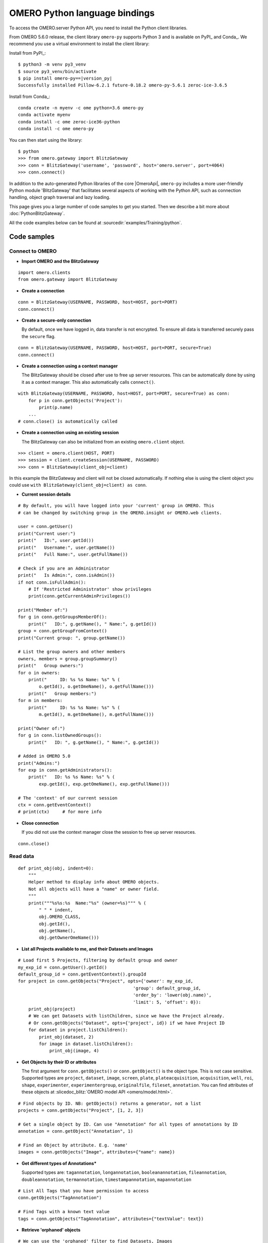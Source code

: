 OMERO Python language bindings
==============================

To access the OMERO.server Python API, you need to install the Python client
libraries.

From OMERO 5.6.0 release, the client library ``omero-py`` supports Python 3 and
is available on PyPI_ and Conda_. We recommend you use a virtual environment to install the client library:

Install from PyPI_:

.. parsed-literal::

    $ python3 -m venv py3_venv
    $ source py3_venv/bin/activate
    $ pip install omero-py==\ |version_py|
    Successfully installed Pillow-6.2.1 future-0.18.2 omero-py-5.6.1 zeroc-ice-3.6.5

Install from Conda_:

.. parsed-literal::

    conda create -n myenv -c ome python=3.6 omero-py
    conda activate myenv
    conda install -c ome zeroc-ice36-python 
    conda install -c ome omero-py 

You can then start using the library:

.. parsed-literal::

    $ python
    >>> from omero.gateway import BlitzGateway
    >>> conn = BlitzGateway('username', 'password', host='omero.server', port=4064)
    >>> conn.connect()

In addition to the auto-generated Python libraries of the core |OmeroApi|,
``omero-py`` includes a more user-friendly Python module 'BlitzGateway' that
facilitates several aspects of working with the Python API, such as
connection handling, object graph traversal and lazy loading.

This page gives you a large number of code samples to get you
started. Then we describe a bit more about :doc:`PythonBlitzGateway`.

All the code examples below can be found at
:sourcedir:`examples/Training/python`.

.. _python-code-samples:

Code samples
------------

Connect to OMERO
^^^^^^^^^^^^^^^^

-  **Import OMERO and the BlitzGateway**

::

    import omero.clients
    from omero.gateway import BlitzGateway


-  **Create a connection**

::

    conn = BlitzGateway(USERNAME, PASSWORD, host=HOST, port=PORT)
    conn.connect()


-  **Create a secure-only connection**

   By default, once we have logged in, data transfer is not encrypted.
   To ensure all data is transferred securely pass the ``secure`` flag.

::

    conn = BlitzGateway(USERNAME, PASSWORD, host=HOST, port=PORT, secure=True)
    conn.connect()


-  **Create a connection using a context manager**

   The BlitzGateway should be closed after use to free up server resources.
   This can be automatically done by using it as a context manager.
   This also automatically calls ``connect()``.

::

    with BlitzGateway(USERNAME, PASSWORD, host=HOST, port=PORT, secure=True) as conn:
        for p in conn.getObjects('Project'):
            print(p.name)
        ...
    # conn.close() is automatically called


-  **Create a connection using an existing session**

   The BlitzGateway can also be initialized from an existing ``omero.client``
   object.

::

    >>> client = omero.client(HOST, PORT)
    >>> session = client.createSession(USERNAME, PASSWORD)
    >>> conn = BlitzGateway(client_obj=client)

In this example the BlitzGateway and client will not be closed automatically.
If nothing else is using the client object you could use ``with BlitzGateway(client_obj=client) as conn``.


-  **Current session details**

::

    # By default, you will have logged into your 'current' group in OMERO. This
    # can be changed by switching group in the OMERO.insight or OMERO.web clients. 

    user = conn.getUser()
    print("Current user:")
    print("   ID:", user.getId())
    print("   Username:", user.getName())
    print("   Full Name:", user.getFullName())

    # Check if you are an Administrator
    print("   Is Admin:", conn.isAdmin())
    if not conn.isFullAdmin():
        # If 'Restricted Administrator' show privileges
        print(conn.getCurrentAdminPrivileges())

    print("Member of:")
    for g in conn.getGroupsMemberOf():
        print("   ID:", g.getName(), " Name:", g.getId())
    group = conn.getGroupFromContext()
    print("Current group: ", group.getName())

    # List the group owners and other members
    owners, members = group.groupSummary()
    print("   Group owners:")
    for o in owners:
        print("     ID: %s %s Name: %s" % (
            o.getId(), o.getOmeName(), o.getFullName()))
        print("   Group members:")
    for m in members:
        print("     ID: %s %s Name: %s" % (
            m.getId(), m.getOmeName(), m.getFullName()))

    print("Owner of:")
    for g in conn.listOwnedGroups():
        print("   ID: ", g.getName(), " Name:", g.getId())

    # Added in OMERO 5.0
    print("Admins:")
    for exp in conn.getAdministrators():
        print("   ID: %s %s Name: %s" % (
            exp.getId(), exp.getOmeName(), exp.getFullName()))

    # The 'context' of our current session
    ctx = conn.getEventContext()
    # print(ctx)     # for more info 

-  **Close connection**

   If you did not use the context manager close the session to free up server
   resources.

::

    conn.close()


Read data
^^^^^^^^^

::

    def print_obj(obj, indent=0):
        """
        Helper method to display info about OMERO objects.
        Not all objects will have a "name" or owner field.
        """
        print("""%s%s:%s  Name:"%s" (owner=%s)""" % (
            " " * indent,
            obj.OMERO_CLASS,
            obj.getId(),
            obj.getName(),
            obj.getOwnerOmeName()))

-  **List all Projects available to me, and their Datasets and Images**

::

    # Load first 5 Projects, filtering by default group and owner
    my_exp_id = conn.getUser().getId()
    default_group_id = conn.getEventContext().groupId
    for project in conn.getObjects("Project", opts={'owner': my_exp_id,
                                                'group': default_group_id,
                                                'order_by': 'lower(obj.name)',
                                                'limit': 5, 'offset': 0}):
        print_obj(project)
        # We can get Datasets with listChildren, since we have the Project already.
        # Or conn.getObjects("Dataset", opts={'project', id}) if we have Project ID
        for dataset in project.listChildren():
            print_obj(dataset, 2)
            for image in dataset.listChildren():
                print_obj(image, 4)

-  **Get Objects by their ID or attributes**

   The first argument for ``conn.getObjects()`` or ``conn.getObject()`` is the object type.
   This is not case sensitive. Supported types are
   ``project``, ``dataset``, ``image``, ``screen``, ``plate``, ``plateacquisition``, ``acquisition``, ``well``,
   ``roi``, ``shape``, ``experimenter``, ``experimentergroup``, ``originalfile``, ``fileset``, ``annotation``.
   You can find attributes of these objects at :slicedoc_blitz:`OMERO model API <omero/model.html>`.

::

    # Find objects by ID. NB: getObjects() returns a generator, not a list
    projects = conn.getObjects("Project", [1, 2, 3])

    # Get a single object by ID. Can use "Annotation" for all types of annotations by ID
    annotation = conn.getObject("Annotation", 1)

    # Find an Object by attribute. E.g. 'name'
    images = conn.getObjects("Image", attributes={"name": name})

-  **Get different types of Annotations***

   Supported types are: ``tagannotation``, ``longannotation``, ``booleanannotation``, ``fileannotation``,
   ``doubleannotation``, ``termannotation``, ``timestampannotation``, ``mapannotation``

::

    # List All Tags that you have permission to access
    conn.getObjects("TagAnnotation")

    # Find Tags with a known text value
    tags = conn.getObjects("TagAnnotation", attributes={"textValue": text})

-  **Retrieve 'orphaned' objects**

::

    # We can use the 'orphaned' filter to find Datasets, Images
    # or Plates that are not in any parent container
    print("\nList orphaned Datasets: \n", "=" * 50)
    datasets = conn.getObjects("Dataset", opts={'orphaned': True})
    for dataset in datasets:
        print_obj(dataset)

-  **Retrieve objects in a container**

::

    # We can filter Images by their parent Dataset
    # We can also filter Datasets by 'project', Plates by 'screen',
    # Wells by 'plate'
    print("\nImages in Dataset:", datasetId, "\n", "=" * 50)
    for image in conn.getObjects('Image', opts={'dataset': datasetId}):
        print_obj(image)

-  **Retrieve an image by Image ID**

::

    # Pixels and Channels will be loaded automatically as needed
    image = conn.getObject("Image", imageId)
    print(image.getName(), image.getDescription())
    # Retrieve information about an image.
    print(" X:", image.getSizeX())
    print(" Y:", image.getSizeY())
    print(" Z:", image.getSizeZ())
    print(" C:", image.getSizeC())
    print(" T:", image.getSizeT())
    # List Channels (loads the Rendering settings to get channel colors)
    for channel in image.getChannels():
        print('Channel:', channel.getLabel())
        print('Color:', channel.getColor().getRGB())
        print('Lookup table:', channel.getLut())
        print('Is reverse intensity?', channel.isReverseIntensity())

    # render the first timepoint, mid Z section
    z = image.getSizeZ() / 2
    t = 0
    rendered_image = image.renderImage(z, t)
    # rendered_image.show()               # popup (use for debug only)
    # rendered_image.save("test.jpg")     # save in the current folder

-  **Get Pixel Sizes for the above Image**

::

    size_x = image.getPixelSizeX()       # e.g. 0.132
    print(" Pixel Size X:", sizeX)
    # Units support, new in OMERO 5.1.0
    size_x_obj = image.getPixelSizeX(units=True)
    print(" Pixel Size X:", size_x_obj.getValue(), "(%s)" % size_x_obj.getSymbol())
    # To get the size with different units, e.g. Angstroms
    size_x_ang = image.getPixelSizeX(units="ANGSTROM")
    print(" Pixel Size X:", size_x_ang.getValue(), "(%s)" % size_x_ang.getSymbol())

-  **Retrieve Screening data**

::

    for screen in conn.getObjects("Screen"):
        print_obj(screen)
        for plate in screen.listChildren():
            print_obj(plate, 2)
            plateId = plate.getId()

-  **Retrieve Wells and Images within a Plate**

::

    plate = conn.getObject("Plate", plateId)
    print("\nNumber of fields:", plate.getNumberOfFields())
    print("\nGrid size:", plate.getGridSize())
    print("\nWells in Plate:", plate.getName())
    for well in plate.listChildren():
        index = well.countWellSample()
        print("  Well: ", well.row, well.column, " Fields:", index)
        for index in xrange(0, index):
            print("    Image: ", \
                well.getImage(index).getName(),\
                well.getImage(index).getId())

-  **List all annotations on an object. Filter for Tags and get textValue**

::

    for ann in project.listAnnotations():
        print ann.getId(), ann.OMERO_TYPE,
        print " added by ", ann.link.getDetails().getOwner().getOmeName()
        if ann.OMERO_TYPE == omero.model.TagAnnotationI:
            print "Tag value:", ann.getTextValue()

-  **Get Links between Objects and Annotations**

::

    # Find Images linked to Annotation(s), unlink Images from these annotations
    # and link them to another Tag Annotation
    annotation_ids = [1, 2, 3]
    tag_id = 4
    for link in conn.getAnnotationLinks('Image', ann_ids=annotation_ids):
        print "Image ID:", link.getParent().id
        print "Annotation ID:", link.getChild().id
        # Update the child of the underlying omero.model.ImageAnnotationLinkI
        link._obj.child = omero.model.TagAnnotationI(tag_id, False)
        link.save()

    # Find Annotations linked to Object(s), filter by namespace (optional)
    for link in conn.getAnnotationLinks('Image', parent_ids=image_ids, ns=namespace):
        print "Annotation ID:", link.getChild().id


Groups and permissions
^^^^^^^^^^^^^^^^^^^^^^

-  **We are logged in to our 'default' group**

::

    group = conn.getGroupFromContext()
    print("Current group: ", group.getName())

-  **Each group has defined Permissions set**

::

    group_perms = group.getDetails().getPermissions()
    perm_string = str(group_perms)
    permission_names = {
        'rw----': 'PRIVATE',
        'rwr---': 'READ-ONLY',
        'rwra--': 'READ-ANNOTATE',
        'rwrw--': 'READ-WRITE'}
    print("Permissions: %s (%s)" % (permission_names[perm_string], perm_string))

-  **By default, any query applies to ALL data that we can access in our
   Current group.**

This will be determined by group permissions e.g. in Read-Only or
Read-Annotate groups, this will include other users' data - see
:doc:`/sysadmins/server-permissions`.

::

    projects = conn.listProjects()      # may include other users' data
    for p in projects:
        print(p.getName(), "Owner: ", p.getDetails().getOwner().getFullName())

::

    # Will return None if Image is not in current group
    image = conn.getObject("Image", imageId)
    print("Image: ", image)

-  **For cross-group querying, use ``-1``**

::

    conn.SERVICE_OPTS.setOmeroGroup('-1')
    image = conn.getObject("Image", imageId)     # Will query across all my groups
    print("Image: ", image)
    if image is not None:
        print("Group: ", image.getDetails().getGroup().getName())
        print(image.getDetails().getGroup().getId())    # access groupId without loading group

-  **To query only a single group (not necessarily your 'current' group)**

::

    group_id = image.getDetails().getGroup().getId()
    # This is how we 'switch group' in webclient
    conn.SERVICE_OPTS.setOmeroGroup(group_id)
    projects = conn.listProjects()
    image = conn.getObject("Image", imageId)
    print("Image: ", image)

- **To set (or change) the owner of an object (Admins only)**

::

    tag_ann = omero.gateway.TagAnnotationWrapper(conn)
    tag_ann.setTextValue("Not owned by me")
    # update details of the wrapped omero.model.AnnotationI _obj
    tag_ann._obj.details.owner = ExperimenterI(userId, False)
    tag_ann.save()

    # If we want to perform multiple tasks it may be more convenient to
    # connect as another user. We can use 'user_conn' exactly as for 'conn'
    user = conn.getObject("Experimenter", userId).getName()
    user_conn = conn.suConn(user)
    # This annotation will be owned by user
    map_ann = omero.gateway.MapAnnotationWrapper(user_conn)
    map_ann.setNs(namespace)
    map_ann.setValue(key_values)
    map_ann.save()
    # Link will be owned by the user
    project.linkAnnotation(map_ann)
    user_conn.close()

Raw data access
^^^^^^^^^^^^^^^

-  **Retrieve a given plane**

::

    # Use the pixelswrapper to retrieve the plane as
    # a 2D numpy array see [https://github.com/scipy/scipy]
    #
    # Numpy array can be used for various analysis routines
    #
    image = conn.getObject("Image", imageId)
    size_z = image.getSizeZ()
    size_c = image.getSizeC()
    size_t = image.getSizeT()
    z, t, c = 0, 0, 0                     # first plane of the image
    pixels = image.getPrimaryPixels()
    plane = pixels.getPlane(z, c, t)      # get a numpy array.
    print("\nPlane at zct: ", z, c, t)
    print(plane)
    print("shape: ", plane.shape)
    print("min:", plane.min(), " max:", plane.max(),\
        "pixel type:", plane.dtype.name)

-  **Retrieve a given stack**

::

    # Get a Z-stack of tiles. Using getTiles or getPlanes (see below) returns
    # a generator of data (not all the data in hand) The RawPixelsStore is
    # only opened once (not closed after each plane) Alternative is to use
    # getPlane() or getTile() multiple times - slightly slower.
    c, t = 0, 0                 # First channel and timepoint
    tile = (50, 50, 10, 10)     # x, y, width, height of tile

    # list of [ (0,0,0,(x,y,w,h)), (1,0,0,(x,y,w,h)), (2,0,0,(x,y,w,h))... ]
    zct_list = [(iz, c, t, tile) for iz in range(size_z)]
    print("\nZ stack of tiles:")
    planes = pixels.getTiles(zct_list)
    for i, p in enumerate(planes):
        print("Tile:", zct_list[i], " min:", p.min(),\
            " max:", p.max(), " sum:", p.sum())

-  **Retrieve a given hypercube**

::

    zct_list = []
    for z in range(size_z / 2, size_z):     # get the top half of the Z-stack
        for c in range(size_c):          # all channels
            for t in range(size_t):      # all time-points
                zct_list.append((z, c, t))
    print("\nHyper stack of planes:")
    planes = pixels.getPlanes(zct_list)
    for i, p in enumerate(planes):
        print("plane zct:", zct_list[i], " min:", p.min(), " max:", p.max())

-  **Retrieve a histogram**

::

    # Get a 256 bin histogram for channel 0 and plane z=0/t=0:
    hist = image.getHistogram([0], 256, False, 0, 0)
    print(hist)


Write data
^^^^^^^^^^

-  **Create a new Dataset**

::

    # Use omero.gateway.DatasetWrapper:
    new_dataset = DatasetWrapper(conn, omero.model.DatasetI())
    new_dataset.setName('Scipy_Gaussian_Filter')
    new_dataset.save()
    print("New dataset, Id:", new_dataset.id)
    # Can get the underlying omero.model.DatasetI with:
    dataset_obj = new_dataset._obj

    # OR create the DatasetI directly:
    dataset_obj = omero.model.DatasetI()
    dataset_obj.setName(rstring("New Dataset"))
    dataset_obj = conn.getUpdateService().saveAndReturnObject(dataset_obj, conn.SERVICE_OPTS)
    dataset_id = dataset_obj.getId().getValue()
    print("New dataset, Id:", dataset_id)

-  **Link to Project**

::

    link = omero.model.ProjectDatasetLinkI()
    # We can use a 'loaded' object, but we might get an Exception
    # link.setChild(dataset_obj)
    # Better to use an 'unloaded' object (loaded = False)
    link.setChild(omero.model.DatasetI(dataset_obj.id.val, False))
    link.setParent(omero.model.ProjectI(projectId, False))
    conn.getUpdateService().saveObject(link)

-  **Annotate Project with a new Tag**

::

    tag_ann = omero.gateway.TagAnnotationWrapper(conn)
    tag_ann.setValue("New Tag")
    tag_ann.setDescription("Add optional description")
    tag_ann.save()
    project = conn.getObject("Project", projectId)
    project.linkAnnotation(tag_ann)

-  **Add a Map Annotation (list of key: value pairs)**

::

    key_value_data = [["Drug Name", "Monastrol"], ["Concentration", "5 mg/ml"]]
    map_ann = omero.gateway.MapAnnotationWrapper(conn)
    # Use 'client' namespace to allow editing in Insight & web
    namespace = omero.constants.metadata.NSCLIENTMAPANNOTATION
    map_ann.setNs(namespace)
    map_ann.setValue(key_value_data)
    map_ann.save()
    project = conn.getObject("Project", projectId)
    # NB: only link a client map annotation to a single object
    project.linkAnnotation(map_ann)

-  **Count the number of annotations on one or many objects**

::

    print(conn.countAnnotations('Project', [projectId]))

-  **List all annotations on an object. Get text from tags**

::

    for ann in project.listAnnotations():
        print(ann.getId(), ann.OMERO_TYPE)
        print(" added by ", ann.link.getDetails().getOwner().getOmeName())
        if ann.OMERO_TYPE == omero.model.TagAnnotationI:
            print("Tag value:", ann.getTextValue())

-  **How to create a file annotation and link to a Dataset**

::

    dataset = conn.getObject("Dataset", dataset_id)
    # Specify a local file e.g. could be result of some analysis
    file_to_upload = "README.txt"   # This file should already exist
    with open(file_to_upload, 'w') as f:
        f.write('annotation test')
    # create the original file and file annotation (uploads the file etc.)
    namespace = "my.custom.demo.namespace"
    print("\nCreating an OriginalFile and FileAnnotation")
    file_ann = conn.createFileAnnfromLocalFile(
        file_to_upload, mimetype="text/plain", ns=namespace, desc=None)
    print("Attaching FileAnnotation to Dataset: ", "File ID:", file_ann.getId(), \
        ",", file_ann.getFile().getName(), "Size:", file_ann.getFile().getSize())
    dataset.linkAnnotation(file_ann)     # link it to dataset.

-  **Download a file annotation linked to a Dataset**

::

    # make a location to download the file. "download" folder.
    path = os.path.join(os.path.dirname(__file__), "download")
    if not os.path.exists(path):
        os.makedirs(path)
    # Go through all the annotations on the Dataset. Download any file annotations
    # we find. Filter by namespace is optional
    print("\nAnnotations on Dataset:", dataset.getName())
    namespace = "my.custom.demo.namespace"
    for ann in dataset.listAnnotations(ns=namespace):
        if isinstance(ann, omero.gateway.FileAnnotationWrapper):
            print("File ID:", ann.getFile().getId(), ann.getFile().getName(), \
                "Size:", ann.getFile().getSize())
            file_path = os.path.join(path, ann.getFile().getName())

            with open(str(file_path), 'wb') as f:
                print("\nDownloading file to", file_path, "...")
                for chunk in ann.getFileInChunks():
                    f.write(chunk)
            print("File downloaded!")

-  **Load all the file annotations with a given namespace**

::

    ns_to_include = [namespace]
    ns_to_exclude = []
    metadataService = conn.getMetadataService()
    annotations = metadataService.loadSpecifiedAnnotations(
        'omero.model.FileAnnotation', ns_to_include, ns_to_exclude, None)
    for ann in annotations:
        print(ann.getId().getValue(), ann.getFile().getName().getValue())

-  **Get first annotation with specified namespace**

::

    ann = dataset.getAnnotation(namespace)
    print("Found Annotation with namespace: ", ann.getNs())


.. _python_omero_tables_code_samples:

OMERO tables
^^^^^^^^^^^^

-  **Create a name for the Original File (should be unique)**

::

    from random import random
    table_name = "TablesDemo:%s" % str(random())
    col1 = omero.grid.LongColumn('Uid', 'testLong', [])
    col2 = omero.grid.StringColumn('MyStringColumnInit', '', 64, [])
    columns = [col1, col2]

-  **Create and initialize a new table.**

::

    resources = conn.c.sf.sharedResources()
    repository_id = resources.repositories().descriptions[0].getId().getValue()
    table = resources.newTable(repository_id, table_name)
    table.initialize(columns)

-  **Add data to the table**

::

    ids = [1, 2, 3, 4, 5, 6, 7, 8, 9, 10]
    strings = ["one", "two", "three", "four", "five",
               "six", "seven", "eight", "nine", "ten"]
    data1 = omero.grid.LongColumn('Uid', 'test Long', ids)
    data2 = omero.grid.StringColumn('MyStringColumn', '', 64, strings)
    data = [data1, data2]
    table.addData(data)
    orig_file = table.getOriginalFile()
    table.close()           # when we are done, close.

-  **Load the table as an original file**

::

    orig_file_id = orig_file.id.val
    # ...so you can attach this data to an object e.g. Dataset
    file_ann = omero.model.FileAnnotationI()
    # use unloaded OriginalFileI
    file_ann.setFile(omero.model.OriginalFileI(orig_file_id, False))
    file_ann = conn.getUpdateService().saveAndReturnObject(file_ann)
    link = omero.model.DatasetAnnotationLinkI()
    link.setParent(omero.model.DatasetI(datasetId, False))
    link.setChild(omero.model.FileAnnotationI(file_ann.getId().getValue(), False))
    conn.getUpdateService().saveAndReturnObject(link)

-  **Table API**


.. seealso:: :slicedoc_blitz:` OMERO Tables <omero/grid/Table.html>`


::

    open_table = resources.openTable(orig_file)
    print("Table Columns:")
    for col in open_table.getHeaders():
        print("   ", col.name)
    rowCount = open_table.getNumberOfRows()
    print("Row count:", rowCount)

-  **Get data from every column of the specified rows**

::

    row_numbers = [3, 5, 7]
    print("\nGet All Data for rows: ", row_numbers)
    data = open_table.readCoordinates(range(rowCount))
    for col in data.columns:
        print("Data for Column: ", col.name)
        for v in col.values:
            print("   ", v)

-  **Get data from specified columns of specified rows**

::

    col_numbers = [1]
    start = 3
    stop = 7
    print("\nGet Data for cols: ", col_numbers,\
        " and between rows: ", start, "-", stop)
    data = open_table.read(col_numbers, start, stop)
    for col in data.columns:
        print("Data for Column: ", col.name)
        for v in col.values:
            print("   ", v)

-  **Query the table for rows where the 'Uid' is in a particular range**

::

    query_rows = open_table.getWhereList(
        "(Uid > 2) & (Uid <= 8)", variables={}, start=0, stop=rowCount, step=0)
    data = open_table.readCoordinates(query_rows)
    for col in data.columns:
        print("Query Results for Column: ", col.name)
        for v in col.values:
            print("   ", v)
    open_table.close()           # we're done

-  **In future, to get the table back from Original File**

::

    orig_table_file = conn.getObject(
        "OriginalFile", attributes={'name': table_name})    # if name is unique
    saved_table = resources.openTable(orig_table_file._obj)
    print("Opened table with row-count:", saved_table.getNumberOfRows())
    saved_table.close()

ROIs
^^^^

-  **Initialize service**

::

    updateService = conn.getUpdateService()

-  **Create ROI**

::

    # We are using the core Python API and omero.model objects here, since ROIs
    # are not yet supported in the Python Blitz Gateway.
    #
    # First we load our image and pick some parameters for shapes
    x = 50
    y = 200
    width = 100
    height = 50
    image = conn.getObject("Image", imageId)
    z = image.getSizeZ() / 2
    t = 0

::

    # We have a helper function for creating an ROI and linking it to new shapes
    def create_roi(img, shapes):
        # create an ROI, link it to Image
        roi = omero.model.RoiI()
        # use the omero.model.ImageI that underlies the 'image' wrapper
        roi.setImage(img._obj)
        for shape in shapes:
            roi.addShape(shape)
        # Save the ROI (saves any linked shapes too)
        return updateService.saveAndReturnObject(roi)

::

    # Another helper for generating the color integers for shapes
    def rgba_to_int(red, green, blue, alpha=255):
        """ Return the color as an Integer in RGBA encoding """
        r = red << 24
        g = green << 16
        b = blue << 8
        a = alpha 
        rgba_int = r+g+b+a
        if (rgba_int > (2**31-1)):       # convert to signed 32-bit int
            rgba_int = rgba_int - 2**32
        return rgba_int

::

    # create a rectangle shape (added to ROI below)
    print(("Adding a rectangle at theZ: %s, theT: %s, X: %s, Y: %s, width: %s,")
       " height: %s" % (z, t, x, y, width, height))
    rect = omero.model.RectangleI()
    rect.x = rdouble(x)
    rect.y = rdouble(y)
    rect.width = rdouble(width)
    rect.height = rdouble(height)
    rect.theZ = rint(z)
    rect.theT = rint(t)
    rect.textValue = rstring("test-Rectangle")
    rect.fillColor = rint(rgba_to_int(255, 255, 255, 255))
    rect.strokeColor = rint(rgba_to_int(255, 255, 0, 255))

::

    # create an Ellipse shape (added to ROI below)
    ellipse = omero.model.EllipseI()
    ellipse.x = rdouble(y)
    ellipse.y = rdouble(x)
    ellipse.radiusX = rdouble(width)
    ellipse.radiusY = rdouble(height)
    ellipse.theZ = rint(z)
    ellipse.theT = rint(t)
    ellipse.textValue = rstring("test-Ellipse")

::

    # Create an ROI containing 2 shapes on same plane
    # NB: OMERO.insight client doesn't support display
    # of multiple shapes on a single plane.
    # Therefore the ellipse is removed later (see below)
    create_roi(image, [rect, ellipse])

::

    # create an ROI with single line shape
    line = omero.model.LineI()
    line.x1 = rdouble(x)
    line.x2 = rdouble(x+width)
    line.y1 = rdouble(y)
    line.y2 = rdouble(y+height)
    line.theZ = rint(z)
    line.theT = rint(t)
    line.textValue = rstring("test-Line")
    create_roi(image, [line])

::

    def create_mask(mask_bytes, bytes_per_pixel=1):
        if bytes_per_pixel == 2:
            divider = 16.0
            format_string = "H"  # Unsigned short
            byte_factor = 0.5
        elif bytes_per_pixel == 1:
            divider = 8.0
            format_string = "B"  # Unsigned char
            byte_factor = 1
        else:
            message = "Format %s not supported"
            raise ValueError(message)
        steps = math.ceil(len(mask_bytes) / divider)
        mask = []
        for i in range(int(steps)):
            binary = mask_bytes[
                i * int(divider):i * int(divider) + int(divider)]
            format = str(int(byte_factor * len(binary))) + format_string
            binary = struct.unpack(format, binary)
            s = ""
            for bit in binary:
                s += str(bit)
            mask.append(int(s, 2))
        return bytearray(mask)

::

    mask_x = 50
    mask_y = 50
    mask_h = 100
    mask_w = 100
    # Create [0, 1] mask
    mask_array = numpy.fromfunction(
        lambda x, y: (x * y) % 2, (mask_w, mask_h))
    # Set correct number of bytes per value
    mask_array = mask_array.astype(numpy.uint8)
    # Convert the mask to bytes
    mask_array = mask_array.tostring()
    # Pack the bytes to a bit mask
    mask_packed = create_mask(mask_array, 1)

    # Define mask's fill color
    mask_color = ColorHolder()
    mask_color.setRed(255)
    mask_color.setBlue(0)
    mask_color.setGreen(0)
    mask_color.setAlpha(100)

::

    # create an ROI with a single mask
    mask = omero.model.MaskI()
    mask.setTheC(rint(0))
    mask.setTheZ(rint(0))
    mask.setTheT(rint(0))
    mask.setX(rdouble(mask_x))
    mask.setY(rdouble(mask_y))
    mask.setWidth(rdouble(mask_w))
    mask.setHeight(rdouble(mask_h))
    mask.setFillColor(rint(mask_color.getInt()))
    mask.setTextValue(rstring("test-Mask"))
    mask.setBytes(mask_packed)
    create_roi(image, [mask])

::

    # create an ROI with single point shape
    point = omero.model.PointI()
    point.x = rdouble(x)
    point.y = rdouble(y)
    point.theZ = rint(z)
    point.theT = rint(t)
    point.textValue = rstring("test-Point")
    create_roi(image, [point])

::

    # create an ROI with a single polygon, setting colors and lineWidth
    polygon = omero.model.PolygonI()
    polygon.theZ = rint(z)
    polygon.theT = rint(t)
    polygon.fillColor = rint(rgba_to_int(255, 0, 255, 50))
    polygon.strokeColor = rint(rgba_to_int(255, 255, 0))
    polygon.strokeWidth = omero.model.LengthI(10, UnitsLength.PIXEL)
    points = "10,20, 50,150, 200,200, 250,75"
    polygon.points = rstring(points)
    create_roi(image, [polygon])

-  **Retrieve ROIs linked to an Image**

::

    roi_service = conn.getRoiService()
    result = roi_service.findByImage(imageId, None)
    for roi in result.rois:
        print("ROI:  ID:", roi.getId().getValue())
        for s in roi.copyShapes():
            shape = {}
            shape['id'] = s.getId().getValue()
            shape['theT'] = s.getTheT().getValue()
            shape['theZ'] = s.getTheZ().getValue()
            if s.getTextValue():
                shape['textValue'] = s.getTextValue().getValue()
            if type(s) == omero.model.RectangleI:
                shape['type'] = 'Rectangle'
                shape['x'] = s.getX().getValue()
                shape['y'] = s.getY().getValue()
                shape['width'] = s.getWidth().getValue()
                shape['height'] = s.getHeight().getValue()
            elif type(s) == omero.model.EllipseI:
                shape['type'] = 'Ellipse'
                shape['x'] = s.getX().getValue()
                shape['y'] = s.getY().getValue()
                shape['radiusX'] = s.getRadiusX().getValue()
                shape['radiusY'] = s.getRadiusY().getValue()
            elif type(s) == omero.model.PointI:
                shape['type'] = 'Point'
                shape['x'] = s.getX().getValue()
                shape['y'] = s.getY().getValue()
            elif type(s) == omero.model.LineI:
                shape['type'] = 'Line'
                shape['x1'] = s.getX1().getValue()
                shape['x2'] = s.getX2().getValue()
                shape['y1'] = s.getY1().getValue()
                shape['y2'] = s.getY2().getValue()
            elif type(s) == omero.model.MaskI:
                shape['type'] = 'Mask'
                shape['x'] = s.getX().getValue()
                shape['y'] = s.getY().getValue()
                shape['width'] = s.getWidth().getValue()
                shape['height'] = s.getHeight().getValue()
            elif type(s) in (
                    omero.model.LabelI, omero.model.PolygonI):
                print(type(s), " Not supported by this code")
            # Do some processing here, or just print:
            print("   Shape:",)
            for key, value in shape.items():
                print("  ", key, value,)
            print("")

-  **Get Pixel Intensities for ROIs**

::

    result = roi_service.findByImage(imageId, None)
    shape_ids = []
    for roi in result.rois:
        for s in roi.copyShapes():
            shape_ids.append(s.id.val)
    ch_index = 0
    # Z/T will only be used if a shape doesn't have Z/T set
    the_z = 0
    the_t = 0
    stats = roi_service.getShapeStatsRestricted(shape_ids, the_z, the_t, [ch_index])
    for s in stats:
        print("Points", s.pointsCount[ch_index])
        print("Min", s.min[ch_index])
        print("Mean", s.mean[ch_index])
        print("Max", s.max[ch_index])
        print("Sum", s.max[ch_index])
        print("StdDev", s.stdDev[ch_index])

-  **Remove shape from ROI**

::

    result = roi_service.findByImage(imageId, None)
    for roi in result.rois:
        for s in roi.copyShapes():
            # Find and remove the Shape we added above
            if s.getTextValue() and s.getTextValue().getValue() == "test-Ellipse":
                print("Removing Shape from ROI...")
                roi.removeShape(s)
                roi = updateService.saveAndReturnObject(roi)


Delete data
^^^^^^^^^^^

-  **Delete Project**

::

    # You can delete a number of objects of the same type at the same
    # time. In this case 'Project'. Use deleteChildren=True if you are
    # deleting a Project and you want to delete Datasets and Images.
    obj_ids = [project_id]
    delete_children = False
    conn.deleteObjects(
        "Project", obj_ids, deleteAnns=True,
        deleteChildren=delete_children, wait=True)

-  **Retrieve callback and wait until delete completes**

::

    # This is not necessary for the Delete to complete. Can be used
    # if you want to know when delete is finished or if there were any errors
    handle = conn.deleteObjects("Project", [project_id])
    cb = omero.callbacks.CmdCallbackI(conn.c, handle)
    print("Deleting, please wait.")
    while not cb.block(500):
        print(".")
    err = isinstance(cb.getResponse(), omero.cmd.ERR)
    print("Error?", err)
    if err:
        print(cb.getResponse())
    cb.close(True)      # close handle too

- **Delete Annotations on an Object**

::

    i = conn.getObject("Image", image_id)
    to_delete = []
    # Optionally to filter by namespace
    for ann in i.listAnnotations(ns=namespace):
        to_delete.append(ann.id)
    conn.deleteObjects('Annotation', to_delete, wait=True)

- **Remove Annotations from an Object (unlink but don't delete)**

::

    i = conn.getObject("Image", image_id)
    to_delete = []
    for ann in i.listAnnotations():
        to_delete.append(ann.link.id)
    conn.deleteObjects("ImageAnnotationLink", to_delete, wait=True)

Render Images
^^^^^^^^^^^^^

-  **Get thumbnail**

::

    # Thumbnail is created using the current rendering settings on the image
    image = conn.getObject("Image", imageId)
    img_data = image.getThumbnail()
    rendered_thumb = Image.open(BytesIO(img_data))
    # renderedThumb.show()           # shows a pop-up
    rendered_thumb.save("thumbnail.jpg")

-  **Get current settings**

::

    print("Channel rendering settings:")
    for ch in image.getChannels():
        # if no name, get emission wavelength or index
        print("Name: ", ch.getLabel())
        print("  Color:", ch.getColor().getHtml())
        print("  Active:", ch.isActive())
        print("  Levels:", ch.getWindowStart(), "-", ch.getWindowEnd())
    print("isGreyscaleRenderingModel:", image.isGreyscaleRenderingModel())
    print("Default Z/T positions:")
    print("    Z = %s, T = %s" % (image.getDefaultZ(), image.getDefaultT()))


-  **Show the saved rendering settings on this image**

::

    print("Rendering Defs on Image:")
    for rdef in image.getAllRenderingDefs():
        img_data = image.getThumbnail(rdefId=rdef['id'])
        print("   ID: %s (owner: %s %s)" % (
            rdef['id'], rdef['owner']['firstName'], rdef['owner']['lastName']))



-  **Render each channel as a separate grayscale image**

::

    image.setGreyscaleRenderingModel()
    size_c = image.getSizeC()
    z = image.getSizeZ() / 2
    t = 0
    for c in range(1, size_c + 1):       # Channel index starts at 1
        channels = [c]                  # Turn on a single channel at a time
        image.setActiveChannels(channels)
        rendered_image = image.renderImage(z, t)
        # renderedImage.show()                        # popup (use for debug only)
        rendered_image.save("channel%s.jpg" % c)     # save in the current folder


-  **Turn 3 channels on, setting their colors**

::

    image.setColorRenderingModel()
    channels = [1, 2, 3]
    color_list = ['F00', None, 'FFFF00']  # do not change color of 2nd channel
    image.setActiveChannels(channels, colors=color_list)
    # max intensity projection 'intmean' for mean-intensity
    image.setProjection('intmax')
    rendered_image = image.renderImage(z, t)  # z and t are ignored for projections
    # renderedImage.show()
    rendered_image.save("all_channels.jpg")
    image.setProjection('normal')               # turn off projection

-  **Turn 2 channels on, setting levels of the first one**

::

    channels = [1, 2]
    range_list = [[100.0, 120.2], [None, None]]
    image.setActiveChannels(channels, windows=range_list)
    # Set default Z and T. These will be used as defaults for further rendering
    image.setDefaultZ(0)
    image.setDefaultT(0)
    # default compression is 0.9
    rendered_image = image.renderImage(z=None, t=None, compression=0.5)
    rendered_image.show()
    rendered_image.save("two_channels.jpg")

-  **Save the current rendering settings & default Z/T**

::

    image.saveDefaults()

-  **Reset to settings at import time, and optionally save**

::

    image.resetDefaults(save=True)

Create Image
^^^^^^^^^^^^

-  **Create an image from scratch**

::

    # This example demonstrates the usage of the convenience method
    # createImageFromNumpySeq() Here we create a multi-dimensional image from a
    # hard-coded array of data.
    from numpy import array, int8
    import omero
    size_x, size_y, size_z, size_c, size_t = 5, 4, 1, 2, 1
    plane1 = array(
        [[0, 1, 2, 3, 4], [5, 6, 7, 8, 9], [0, 1, 2, 3, 4], [5, 6, 7, 8, 9]],
        dtype=int8)
    plane2 = array(
        [[5, 6, 7, 8, 9], [0, 1, 2, 3, 4], [5, 6, 7, 8, 9], [0, 1, 2, 3, 4]],
        dtype=int8)
    planes = [plane1, plane2]

::

    def plane_gen():
        """generator will yield planes"""
        for p in planes:
            yield p

::

    desc = "Image created from a hard-coded arrays"
    i = conn.createImageFromNumpySeq(
        plane_gen(), "numpy image", size_z, size_c, size_t, description=desc,
        dataset=None)
    print('Created new Image:%s Name:"%s"' % (i.getId(), i.getName()))

-  **Set the pixel size using units (added in 5.1.0)**


Lengths are specified by value and a unit enumeration
Here we set the pixel size X and Y to be 9.8 Angstroms


::

    from omero.model.enums import UnitsLength
    # Re-load the image to avoid update conflicts
    i = conn.getObject("Image", i.getId())
    u = omero.model.LengthI(9.8, UnitsLength.ANGSTROM)
    p = i.getPrimaryPixels()._obj
    p.setPhysicalSizeX(u)
    p.setPhysicalSizeY(u)
    conn.getUpdateService().saveObject(p)

-  **Create an Image from an existing image**

::

    # We are going to create a new image by passing the method a 'generator' of 2D
    # planes This will come from an existing image, by taking the average of 2
    # channels.
    zct_list = []
    image = conn.getObject('Image', imageId)
    size_z, size_c, size_t = image.getSizeZ(), image.getSizeC(), image.getSizeT()
    dataset = image.getParent()
    pixels = image.getPrimaryPixels()
    new_size_c = 1

::

    def plane_gen():
        """
        set up a generator of 2D numpy arrays.

        The createImage method below expects planes in the order specified here
        (for z.. for c.. for t..)
        """
        for z in range(size_z):              # all Z sections
            # Illustrative purposes only, since we only have 1 channel
            for c in range(new_size_c):
                for t in range(size_t):      # all time-points
                    channel0 = pixels.getPlane(z, 0, t)
                    channel1 = pixels.getPlane(z, 1, t)
                    # Here we can manipulate the data in many different ways. As
                    # an example we are doing "average"
                    # average of 2 channels
                    new_plane = (channel0 + channel1) / 2
                    print("newPlane for z,t:", z, t, new_plane.dtype, \
                        new_plane.min(), new_plane.max())
                    yield new_plane

::

    desc = ("Image created from Image ID: %s by averaging Channel 1 and Channel 2"
        % imageId)
    i = conn.createImageFromNumpySeq(
        plane_gen(), "new image", size_z, new_size_c, size_t, description=desc,
        dataset=dataset)


Filesets - added in OMERO 5.0
^^^^^^^^^^^^^^^^^^^^^^^^^^^^^

-  **Get the 'Fileset' for an Image**

::

    # A Fileset is a collection of the original files imported to
    # create an image or set of images in OMERO.
    image = conn.getObject("Image", imageId)
    fileset = image.getFileset()       # will be None for pre-FS images
    fs_id = fileset.getId()
    # List all images that are in this fileset
    for fs_image in fileset.copyImages():
        print(fs_image.getId(), fs_image.getName())
    # List original imported files
    for orig_file in fileset.listFiles():
        name = orig_file.getName()
        path = orig_file.getPath()
        print(path, name)

-  **Get Original Imported Files directly from the image**

::

    # this will include pre-FS data IF images were archived on import
    print(image.countImportedImageFiles())
    # specifically count Fileset files
    file_count = image.countFilesetFiles()
    # list files
    if file_count > 0:
        for orig_file in image.getImportedImageFiles():
            name = orig_file.getName()
            path = orig_file.getPath()
            print(path, name)

-  **Can get the Fileset using conn.getObject()**

::

    fileset = conn.getObject("Fileset", fs_id)


Python OMERO.scripts
^^^^^^^^^^^^^^^^^^^^

It is relatively straightforward to take the code samples above and
re-use them in OMERO.scripts. This allows the code to be run on the
OMERO server and called from either the OMERO.insight client or
OMERO.web by any users of the server. See :doc:`/developers/scripts/user-guide`.
